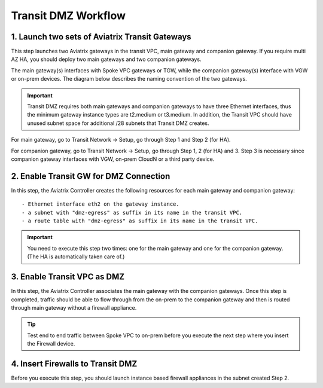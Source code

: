 .. meta::
  :description: Transit DMZn
  :keywords: AWS TGW, TGW orchestrator, Aviatrix Transit network, Transit DMZ, Egress, Firewall


=========================================================
Transit DMZ Workflow
=========================================================


1. Launch two sets of Aviatrix Transit Gateways
------------------------------------------------

This step launches two Aviatrix gateways in the transit VPC, main gateway and companion gateway. If you require 
multi AZ HA, you should deploy two main gateways and two companion gateways. 

The main gateway(s) interfaces with Spoke VPC gateways or TGW, while the companion gateway(s) interface with VGW or 
on-prem devices. The diagram below describes the naming convention of the two gateways.  

|main_companion_gw|

.. important::
  
  Transit DMZ requires both main gateways and companion gateways to have three Ethernet interfaces, thus the minimum gateway instance types are t2.medium or t3.medium. In addition, the Transit VPC should have unused subnet space for additional /28 subnets that Transit DMZ creates. 

For main gateway, go to Transit Network -> Setup, go through Step 1 and Step 2 (for HA).  

For companion gateway, go to Transit Network -> Setup, go through Step 1, 2 (for HA) and 3. Step 3 is necessary since companion gateway interfaces with VGW, on-prem CloudN or a third party device. 

2. Enable Transit GW for DMZ Connection
------------------------------------------

In this step, the Aviatrix Controller creates the following resources for each main gateway and companion gateway::

 - Ethernet interface eth2 on the gateway instance. 
 - a subnet with "dmz-egress" as suffix in its name in the transit VPC. 
 - a route table with "dmz-egress" as suffix in its name in the transit VPC. 

.. important::

  You need to execute this step two times: one for the main gateway and one for the companion gateway. (The HA is automatically taken care of.) 

3. Enable Transit VPC as DMZ
------------------------------

In this step, the Aviatrix Controller associates the main gateway with the companion gateways. Once this step is 
completed, traffic should be able to flow through from the on-prem to the companion gateway and then is routed 
through  main gateway without a firewall appliance. 

.. tip::

  Test end to end traffic between Spoke VPC to on-prem before you execute the next step where you insert the Firewall device.


4. Insert Firewalls to Transit DMZ
--------------------------------------

Before you execute this step, you should launch instance based firewall appliances in the subnet created Step 2. 


.. |main_companion_gw| image:: transit_dmz_workflow_media/main_companion_gw.png
   :scale: 30%


.. disqus::
